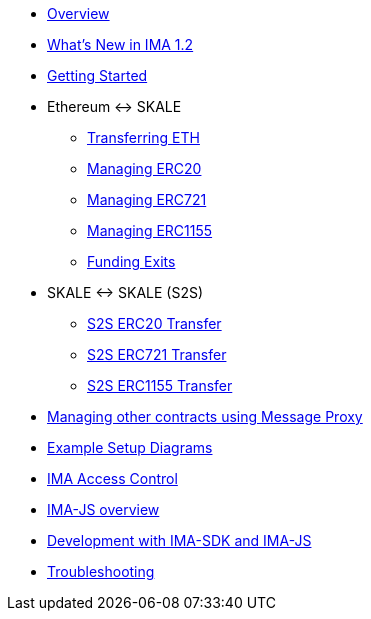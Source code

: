 * xref:index.adoc[Overview]
* xref:whats-new.adoc[What's New in IMA 1.2]
* xref:getting-started.adoc[Getting Started]
* Ethereum <-> SKALE
** xref:transferring-eth.adoc[Transferring ETH]
** xref:managing-erc20.adoc[Managing ERC20]
** xref:managing-erc721.adoc[Managing ERC721]
** xref:managing-erc1155.adoc[Managing ERC1155]
** xref:funding-exits.adoc[Funding Exits]
* SKALE <-> SKALE (S2S)
** xref:s2s-transferring-erc20.adoc[S2S ERC20 Transfer]
** xref:s2s-transferring-erc721.adoc[S2S ERC721 Transfer]
** xref:s2s-transferring-erc1155.adoc[S2S ERC1155 Transfer]
* xref:message-proxy.adoc[Managing other contracts using Message Proxy]
* xref:flows.adoc[Example Setup Diagrams]
* xref:access-control.adoc[IMA Access Control]
* xref:ima-js-overview.adoc[IMA-JS overview]
* xref:ima-js-sdk.adoc[Development with IMA-SDK and IMA-JS]
* xref:troubleshooting.adoc[Troubleshooting]
